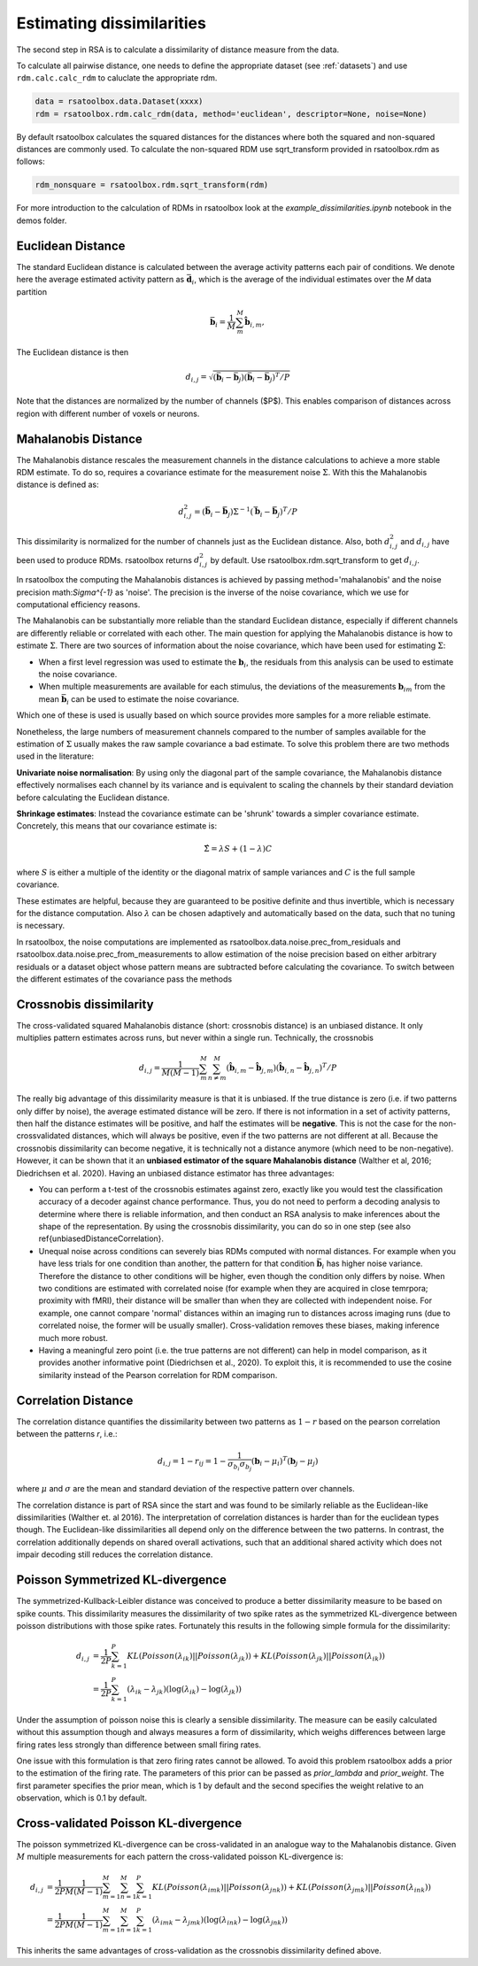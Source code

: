 .. _distances:

Estimating dissimilarities
==========================
The second step in RSA is to calculate a dissimilarity of distance measure from the data.

To calculate all pairwise distance, one needs to define the appropriate dataset (see :ref:`datasets`) and use ``rdm.calc.calc_rdm`` to caluclate the appropriate rdm.

.. sourcecode:: python

    data = rsatoolbox.data.Dataset(xxxx)
    rdm = rsatoolbox.rdm.calc_rdm(data, method='euclidean', descriptor=None, noise=None)

By default rsatoolbox calculates the squared distances for the distances where both the squared and non-squared distances are commonly used.
To calculate the non-squared RDM use sqrt_transform provided in rsatoolbox.rdm as follows:

.. sourcecode:: python

    rdm_nonsquare = rsatoolbox.rdm.sqrt_transform(rdm)

For more introduction to the calculation of RDMs in rsatoolbox look at the `example_dissimilarities.ipynb` notebook in the demos folder.

.. _EuclideanDist:

Euclidean Distance
------------------

The standard Euclidean distance is calculated between the average activity patterns each pair of conditions. We denote here the average estimated activity pattern as :math:`\bar{\mathbf{d}_i}`, which is the average of the individual estimates over the *M* data partition

.. math::
    \begin{equation}
    \bar{\mathbf{b}}_i=\frac{1}{M}\sum_{m}^M \hat{\mathbf{b}}_{i,m},
    \end{equation}

The Euclidean distance is then

.. math::
    \begin{equation}
    d_{i,j}=\sqrt{(\bar{\mathbf{b}}_i - \bar{\mathbf{b}}_j) (\bar{\mathbf{b}}_i - \bar{\mathbf{b}}_j)^ T/P}
    \end{equation}

Note that the distances are normalized by the number of channels ($P$). This enables comparison of distances across region with different number of voxels or neurons.


.. _MahalanobisDist:

Mahalanobis Distance
--------------------

The Mahalanobis distance rescales the measurement channels in the distance calculations to achieve a more stable RDM estimate.
To do so, requires a covariance estimate for the measurement noise :math:`\Sigma`. With this the Mahalanobis distance is defined as:

.. math::
    \begin{equation}
    d_{i,j}^2=(\bar{\mathbf{b}}_i - \bar{\mathbf{b}}_j) \Sigma^{-1} (\bar{\mathbf{b}}_i - \bar{\mathbf{b}}_j)^ T/P
    \end{equation}

This dissimilarity is normalized for the number of channels just as the Euclidean distance.
Also, both :math:`d_{i,j}^2` and :math:`d_{i,j}` have been used to produce RDMs. rsatoolbox returns :math:`d_{i,j}^2` by default. Use rsatoolbox.rdm.sqrt_transform to get :math:`d_{i,j}`.

In rsatoolbox the computing the Mahalanobis distances is achieved by passing method='mahalanobis' and the noise precision math:`\Sigma^{-1}` as 'noise'.
The precision is the inverse of the noise covariance, which we use for computational efficiency reasons.

The Mahalanobis can be substantially more reliable than the standard Euclidean distance, especially if different channels are differently reliable or correlated with each other.
The main question for applying the Mahalanobis distance is how to estimate :math:`\Sigma`.
There are two sources of information about the noise covariance, which have been used for estimating :math:`\Sigma`:

* When a first level regression was used to estimate the :math:`\mathbf{b}_i`, the residuals from this analysis can be used to estimate the noise covariance.
* When multiple measurements are available for each stimulus, the deviations of the measurements :math:`\mathbf{b}_{im}` from the mean :math:`\bar{\mathbf{b}}_i` can be used to estimate the noise covariance.

Which one of these is used is usually based on which source provides more samples for a more reliable estimate.

Nonetheless, the large numbers of measurement channels compared to the number of samples available for the estimation of :math:`\Sigma` usually makes the raw sample covariance a bad estimate.
To solve this problem there are two methods used in the literature:

**Univariate noise normalisation**: By using only the diagonal part of the sample covariance, the Mahalanobis distance effectively normalises each channel by its variance and is equivalent to scaling the channels by their standard deviation before calculating the Euclidean distance.

**Shrinkage estimates**: Instead the covariance estimate can be 'shrunk' towards a simpler covariance estimate. Concretely, this means that our covariance estimate is:

.. math::
    \begin{equation}
    \hat{\Sigma} = \lambda S + (1-\lambda) C
    \end{equation}

where :math:`S` is either a multiple of the identity or the diagonal matrix of sample variances and :math:`C` is the full sample covariance.

These estimates are helpful, because they are guaranteed to be positive definite and thus invertible, which is necessary for the distance computation.
Also :math:`\lambda` can be chosen adaptively and automatically based on the data, such that no tuning is necessary.

In rsatoolbox, the noise computations are implemented as rsatoolbox.data.noise.prec_from_residuals and rsatoolbox.data.noise.prec_from_measurements to allow estimation of the noise precision based on
either arbitrary residuals or a dataset object whose pattern means are subtracted before calculating the covariance.
To switch between the different estimates of the covariance pass the methods


.. _Crossnobis:

Crossnobis dissimilarity
------------------------
The cross-validated squared Mahalanobis distance (short: crossnobis distance) is an unbiased distance. It only multiplies pattern estimates across runs, but never within a single run. Technically, the crossnobis

.. math::
    \begin{equation}
    d_{i,j}=\frac{1}{M (M-1)}\sum_{m}^M \sum_{n \neq m}^M (\hat{\mathbf{b}}_{i,m} - \hat{\mathbf{b}}_{j,m}) (\hat{\mathbf{b}}_{i,n} - \hat{\mathbf{b}}_{j,n})^T /P
    \end{equation}


The really big advantage of this dissimilarity measure is that it is unbiased. If the true distance is zero (i.e. if two patterns only differ by noise), the average estimated distance will be zero. If there is not information in a set of activity patterns, then half the distance estimates will be positive, and half the estimates will be **negative**. This is not the case for the non-crossvalidated distances, which will always be positive, even if the two patterns are not different at all. Because the crossnobis dissimilarity can become negative, it is technically not a distance anymore (which need to be non-negative). However, it can be shown that it an **unbiased estimator of the square Mahalanobis distance** (Walther et al, 2016; Diedrichsen et al. 2020). Having an unbiased distance estimator has three advantages:

* You can perform a t-test of the crossnobis estimates against zero, exactly like you would test the classification accuracy of a decoder against chance performance. Thus, you do not need to perform a decoding analysis to determine where there is reliable information, and then conduct an RSA analysis to make inferences about the shape of the representation. By using the crossnobis dissimilarity, you can do so in one step (see also \ref{unbiasedDistanceCorrelation}.

* Unequal noise across conditions can severely bias RDMs computed with normal distances. For example when you have less trials for one condition than another, the pattern for that condition :math:`\bar{\mathbf{b}}_i` has higher noise variance. Therefore the distance to other conditions will be higher, even though the condition only differs by noise. When two conditions are estimated with correlated noise (for example when they are acquired in close temrpora; proximity with fMRI), their distance will be smaller than when they are collected with independent noise. For example, one cannot compare 'normal' distances within an imaging run to distances across imaging runs (due to correlated noise, the former will be usually smaller). Cross-validation removes these biases, making inference much more robust.

* Having a meaningful zero point (i.e. the true patterns are not different) can help in model comparison, as it provides another informative point (Diedrichsen et al., 2020). To exploit this, it is recommended to use the cosine similarity instead of the Pearson correlation for RDM comparison.


.. _CorrelationDist:

Correlation Distance
--------------------

The correlation distance quantifies the dissimilarity between two patterns as :math:`1-r` based on the pearson correlation between the patterns `r`, i.e.:

.. math::
    \begin{equation}
    d_{i,j}= 1-r_{ij} = 1 - \frac{1}{\sigma_{b_i}\sigma_{b_j}}(\mathbf{b}_i - \mu_i)^T (\mathbf{b}_j - \mu_j)
    \end{equation}

where :math:`\mu` and :math:`\sigma` are the mean and standard deviation of the respective pattern over channels.

The correlation distance is part of RSA since the start and was found to be similarly reliable as the Euclidean-like dissimilarities (Walther et. al 2016).
The interpretation of correlation distances is harder than for the euclidean types though. The Euclidean-like dissimilarities all depend only on the difference between the two patterns.
In contrast, the correlation additionally depends on shared overall activations, such that an additional shared activity which does not impair decoding still reduces the correlation distance.


.. _PoissonDist:

Poisson Symmetrized KL-divergence
---------------------------------

The symmetrized-Kullback-Leibler distance was conceived to produce a better dissimilarity measure to be based on spike counts.
This dissimilarity measures the dissimilarity of two spike rates as the symmetrized KL-divergence between poisson distributions with those spike rates. Fortunately this results in the following simple formula for the dissimilarity:

.. math::
    \begin{align}
    d_{i,j}&= \frac{1}{2P}\sum_{k=1}^P KL(Poisson(\lambda_{ik})||Poisson(\lambda_{jk})) + KL(Poisson(\lambda_{jk})||Poisson(\lambda_{ik})) \\
    &= \frac{1}{2P}\sum_{k=1}^P (\lambda_{ik}-\lambda_{jk}) (\log(\lambda_{ik})-\log(\lambda_{jk}))
    \end{align}

Under the assumption of poisson noise this is clearly a sensible dissimilarity. The measure can be easily calculated without this assumption though and always measures a form of dissimilarity,
which weighs differences between large firing rates less strongly than difference between small firing rates.

One issue with this formulation is that zero firing rates cannot be allowed. To avoid this problem rsatoolbox adds a prior to the estimation of the firing rate.
The parameters of this prior can be passed as `prior_lambda` and `prior_weight`. The first parameter specifies the prior mean, which is 1 by default and the second specifies the weight relative to an observation, which is 0.1 by default.

.. _PoissonCVDist:

Cross-validated Poisson KL-divergence
-------------------------------------

The poisson symmetrized KL-divergence can be cross-validated in an analogue way to the Mahalanobis distance.
Given :math:`M` multiple measurements for each pattern the cross-validated poisson KL-divergence is:

.. math::
    \begin{align}
    d_{i,j}&= \frac{1}{2P}\frac{1}{M(M-1)}\sum_{m=1}^M\sum_{n=1}^M\sum_{k=1}^P KL(Poisson(\lambda_{imk})||Poisson(\lambda_{jnk})) + KL(Poisson(\lambda_{jmk})||Poisson(\lambda_{ink})) \\
    &= \frac{1}{2P}\frac{1}{M(M-1)}\sum_{m=1}^M\sum_{n=1}^M\sum_{k=1}^P (\lambda_{imk}-\lambda_{jmk}) (\log(\lambda_{ink})-\log(\lambda_{jnk}))
    \end{align}

This inherits the same advantages of cross-validation as the crossnobis dissimilarity defined above.
